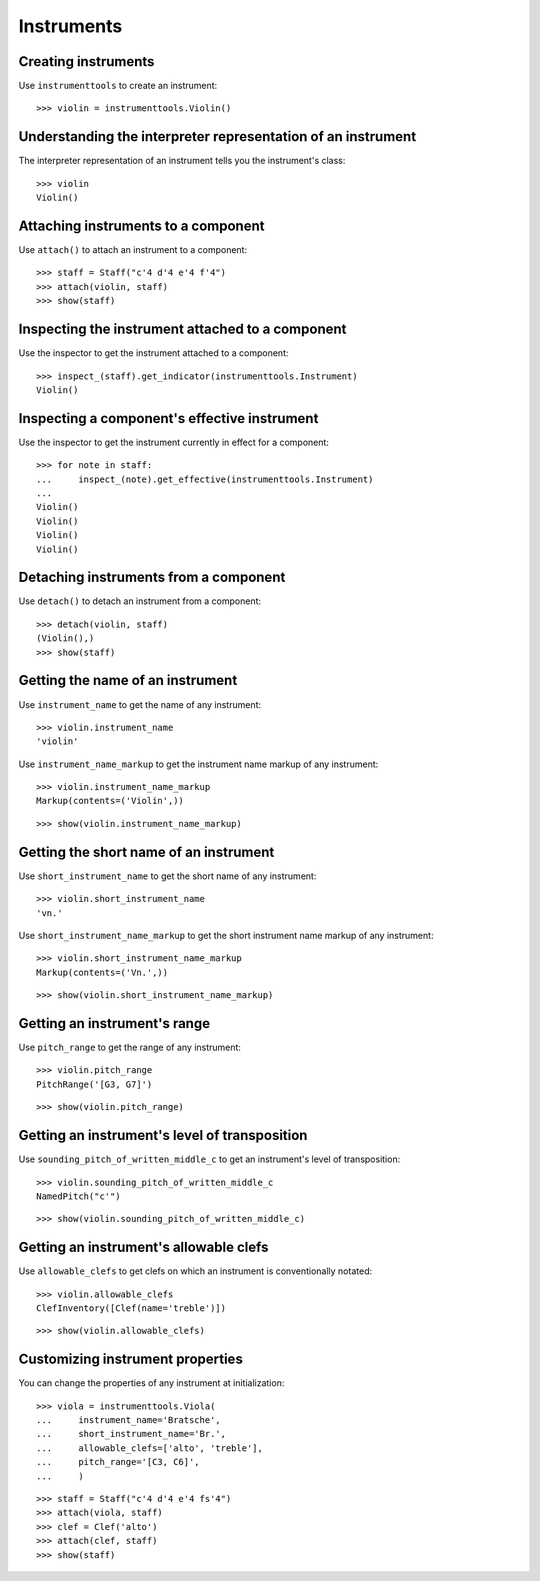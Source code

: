 Instruments
===========


Creating instruments
--------------------

Use ``instrumenttools`` to create an instrument:

::

   >>> violin = instrumenttools.Violin()



Understanding the interpreter representation of an instrument
-------------------------------------------------------------

The interpreter representation of an instrument tells you the instrument's
class:

::

   >>> violin
   Violin()



Attaching instruments to a component
------------------------------------

Use ``attach()`` to attach an instrument to a component:

::

   >>> staff = Staff("c'4 d'4 e'4 f'4")
   >>> attach(violin, staff)
   >>> show(staff)

.. image:: images/index-1.png



Inspecting the instrument attached to a component
-------------------------------------------------

Use the inspector to get the instrument attached to a component:

::

   >>> inspect_(staff).get_indicator(instrumenttools.Instrument)
   Violin()



Inspecting a component's effective instrument
---------------------------------------------

Use the inspector to get the instrument currently in effect for a component:

::

   >>> for note in staff:
   ...     inspect_(note).get_effective(instrumenttools.Instrument)
   ... 
   Violin()
   Violin()
   Violin()
   Violin()



Detaching instruments from a component
--------------------------------------

Use ``detach()`` to detach an instrument from a component:

::

   >>> detach(violin, staff)
   (Violin(),)
   >>> show(staff)

.. image:: images/index-2.png



Getting the name of an instrument
---------------------------------

Use ``instrument_name`` to get the name of any instrument:

::

   >>> violin.instrument_name
   'violin'


Use ``instrument_name_markup`` to get the instrument name markup of
any instrument:

::

   >>> violin.instrument_name_markup
   Markup(contents=('Violin',))


::

   >>> show(violin.instrument_name_markup)

.. image:: images/index-3.png



Getting the short name of an instrument
---------------------------------------

Use ``short_instrument_name`` to get the short name of any instrument:

::

   >>> violin.short_instrument_name
   'vn.'


Use ``short_instrument_name_markup`` to get the short instrument name
markup of any instrument:

::

   >>> violin.short_instrument_name_markup
   Markup(contents=('Vn.',))


::

   >>> show(violin.short_instrument_name_markup)

.. image:: images/index-4.png



Getting an instrument's range
-----------------------------

Use ``pitch_range`` to get the range of any instrument:

::

   >>> violin.pitch_range
   PitchRange('[G3, G7]')


::

   >>> show(violin.pitch_range)

.. image:: images/index-5.png



Getting an instrument's level of transposition
----------------------------------------------

Use ``sounding_pitch_of_written_middle_c`` to get an instrument's level of
transposition:

::

   >>> violin.sounding_pitch_of_written_middle_c
   NamedPitch("c'")


::

   >>> show(violin.sounding_pitch_of_written_middle_c)

.. image:: images/index-6.png



Getting an instrument's allowable clefs
---------------------------------------

Use ``allowable_clefs`` to get clefs on which an instrument is conventionally
notated:

::

   >>> violin.allowable_clefs
   ClefInventory([Clef(name='treble')])


::

   >>> show(violin.allowable_clefs)

.. image:: images/index-7.png



Customizing instrument properties
---------------------------------

You can change the properties of any instrument at initialization:

::

   >>> viola = instrumenttools.Viola(
   ...     instrument_name='Bratsche',
   ...     short_instrument_name='Br.',
   ...     allowable_clefs=['alto', 'treble'],
   ...     pitch_range='[C3, C6]',
   ...     )


::

   >>> staff = Staff("c'4 d'4 e'4 fs'4")
   >>> attach(viola, staff)
   >>> clef = Clef('alto')
   >>> attach(clef, staff)
   >>> show(staff)

.. image:: images/index-8.png

